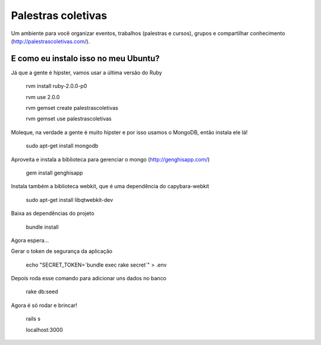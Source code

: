 ===================
Palestras coletivas
===================

Um ambiente para você organizar eventos, trabalhos (palestras e cursos), grupos e compartilhar conhecimento (http://palestrascoletivas.com/).

E como eu instalo isso no meu Ubuntu?
=====================================

Já que a gente é hipster, vamos usar a última versão do Ruby

	rvm install ruby-2.0.0-p0

	rvm use 2.0.0

	rvm gemset create palestrascoletivas

	rvm gemset use palestrascoletivas

Moleque, na verdade a gente é muito hipster e por isso usamos o MongoDB, então instala ele lá!

	sudo apt-get install mongodb

Aproveita e instala a biblioteca para gerenciar o mongo (http://genghisapp.com/)

	gem install genghisapp

Instala também a biblioteca webkit, que é uma dependência do capybara-webkit

	sudo apt-get install libqtwebkit-dev

Baixa as dependências do projeto

	bundle install

Agora espera...

Gerar o token de segurança da aplicação

  echo "SECRET_TOKEN=`bundle exec rake secret`" > .env

Depois roda esse comando para adicionar uns dados no banco

	rake db:seed

Agora é só rodar e brincar!

	rails s

	localhost:3000
